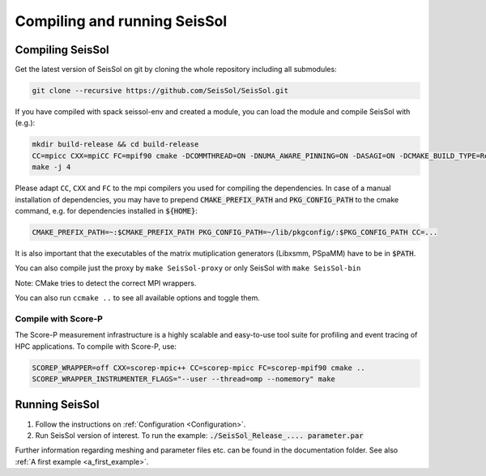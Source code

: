 Compiling and running SeisSol
-----------------------------

Compiling SeisSol
~~~~~~~~~~~~~~~~~
Get the latest version of SeisSol on git by cloning the whole repository
including all submodules:

.. code-block:: bash

   git clone --recursive https://github.com/SeisSol/SeisSol.git

If you have compiled with spack seissol-env and created a module, you can load the module and compile SeisSol with (e.g.):

.. code-block:: bash

   mkdir build-release && cd build-release
   CC=mpicc CXX=mpiCC FC=mpif90 cmake -DCOMMTHREAD=ON -DNUMA_AWARE_PINNING=ON -DASAGI=ON -DCMAKE_BUILD_TYPE=Release -DHOST_ARCH=skx -DPRECISION=double -DORDER=4 -DGEMM_TOOLS_LIST=LIBXSMM,PSpaMM ..
   make -j 4

Please adapt ``CC``, ``CXX`` and ``FC`` to the mpi compilers you used for compiling the dependencies.
In case of a manual installation of dependencies, you may have to prepend :code:`CMAKE_PREFIX_PATH` and :code:`PKG_CONFIG_PATH` to the cmake command, e.g. for dependencies installed in :code:`${HOME}`:

.. code-block:: bash

    CMAKE_PREFIX_PATH=~:$CMAKE_PREFIX_PATH PKG_CONFIG_PATH=~/lib/pkgconfig/:$PKG_CONFIG_PATH CC=...

It is also important that the executables of the matrix mutiplication generators (Libxsmm, PSpaMM) have to be in :code:`$PATH`.


You can also compile just the proxy by ``make SeisSol-proxy`` or only SeisSol with ``make SeisSol-bin`` 

Note: CMake tries to detect the correct MPI wrappers.

You can also run ``ccmake ..`` to see all available options and toggle them.

.. figure:: LatexFigures/ccmake.png
   :alt: An example of ccmake with some options

Compile with Score-P
""""""""""""""""""""

The Score-P measurement infrastructure is a highly scalable and easy-to-use tool suite for profiling and event tracing of HPC applications.
To compile with Score-P, use:

.. code-block:: bash

    SCOREP_WRAPPER=off CXX=scorep-mpic++ CC=scorep-mpicc FC=scorep-mpif90 cmake ..
    SCOREP_WRAPPER_INSTRUMENTER_FLAGS="--user --thread=omp --nomemory" make

Running SeisSol
~~~~~~~~~~~~~~~

1. Follow the instructions on :ref:`Configuration <Configuration>`.
2. Run SeisSol version of interest. To run the example:
   :code:`./SeisSol_Release_.... parameter.par`

Further information regarding meshing and parameter files etc. can be
found in the documentation folder. See also :ref:`A first example <a_first_example>`.
